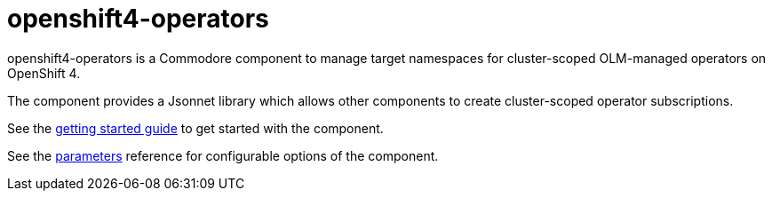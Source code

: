 = openshift4-operators

openshift4-operators is a Commodore component to manage target namespaces for cluster-scoped OLM-managed operators on OpenShift 4.

The component provides a Jsonnet library which allows other components to create cluster-scoped operator subscriptions.

See the xref:how-tos/getting-started.adoc[getting started guide] to get started with the component.

See the xref:references/parameters.adoc[parameters] reference for configurable options of the component.
